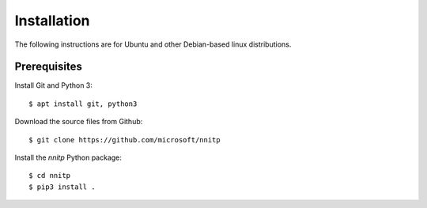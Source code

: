 Installation
============

The following instructions are for Ubuntu and other Debian-based linux
distributions.

Prerequisites
-------------

Install Git and Python 3::

    $ apt install git, python3

Download the source files from Github::

    $ git clone https://github.com/microsoft/nnitp

Install the `nnitp` Python package::

    $ cd nnitp
    $ pip3 install .

    

